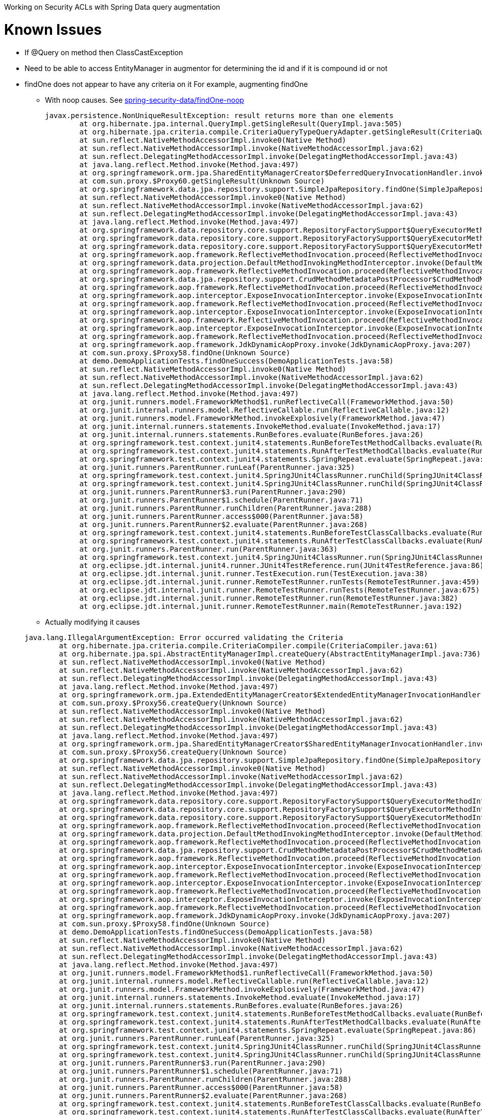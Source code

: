 Working on Security ACLs with Spring Data query augmentation

= Known Issues

* If @Query on method then ClassCastException
* Need to be able to access EntityManager in augmentor for determining the id and if it is compound id or not
[[issue-findOne-nocriteria]]
* findOne does not appear to have any criteria on it For example, augmenting findOne
** With noop causes. See https://github.com/rwinch/spring-security-data/tree/findOne-noop[spring-security-data/findOne-noop]
+

----
javax.persistence.NonUniqueResultException: result returns more than one elements
	at org.hibernate.jpa.internal.QueryImpl.getSingleResult(QueryImpl.java:505)
	at org.hibernate.jpa.criteria.compile.CriteriaQueryTypeQueryAdapter.getSingleResult(CriteriaQueryTypeQueryAdapter.java:71)
	at sun.reflect.NativeMethodAccessorImpl.invoke0(Native Method)
	at sun.reflect.NativeMethodAccessorImpl.invoke(NativeMethodAccessorImpl.java:62)
	at sun.reflect.DelegatingMethodAccessorImpl.invoke(DelegatingMethodAccessorImpl.java:43)
	at java.lang.reflect.Method.invoke(Method.java:497)
	at org.springframework.orm.jpa.SharedEntityManagerCreator$DeferredQueryInvocationHandler.invoke(SharedEntityManagerCreator.java:362)
	at com.sun.proxy.$Proxy60.getSingleResult(Unknown Source)
	at org.springframework.data.jpa.repository.support.SimpleJpaRepository.findOne(SimpleJpaRepository.java:269)
	at sun.reflect.NativeMethodAccessorImpl.invoke0(Native Method)
	at sun.reflect.NativeMethodAccessorImpl.invoke(NativeMethodAccessorImpl.java:62)
	at sun.reflect.DelegatingMethodAccessorImpl.invoke(DelegatingMethodAccessorImpl.java:43)
	at java.lang.reflect.Method.invoke(Method.java:497)
	at org.springframework.data.repository.core.support.RepositoryFactorySupport$QueryExecutorMethodInterceptor.executeMethodOn(RepositoryFactorySupport.java:507)
	at org.springframework.data.repository.core.support.RepositoryFactorySupport$QueryExecutorMethodInterceptor.doInvoke(RepositoryFactorySupport.java:492)
	at org.springframework.data.repository.core.support.RepositoryFactorySupport$QueryExecutorMethodInterceptor.invoke(RepositoryFactorySupport.java:464)
	at org.springframework.aop.framework.ReflectiveMethodInvocation.proceed(ReflectiveMethodInvocation.java:179)
	at org.springframework.data.projection.DefaultMethodInvokingMethodInterceptor.invoke(DefaultMethodInvokingMethodInterceptor.java:61)
	at org.springframework.aop.framework.ReflectiveMethodInvocation.proceed(ReflectiveMethodInvocation.java:179)
	at org.springframework.data.jpa.repository.support.CrudMethodMetadataPostProcessor$CrudMethodMetadataPopulatingMethodInterceptor.invoke(CrudMethodMetadataPostProcessor.java:121)
	at org.springframework.aop.framework.ReflectiveMethodInvocation.proceed(ReflectiveMethodInvocation.java:179)
	at org.springframework.aop.interceptor.ExposeInvocationInterceptor.invoke(ExposeInvocationInterceptor.java:92)
	at org.springframework.aop.framework.ReflectiveMethodInvocation.proceed(ReflectiveMethodInvocation.java:179)
	at org.springframework.aop.interceptor.ExposeInvocationInterceptor.invoke(ExposeInvocationInterceptor.java:92)
	at org.springframework.aop.framework.ReflectiveMethodInvocation.proceed(ReflectiveMethodInvocation.java:179)
	at org.springframework.aop.interceptor.ExposeInvocationInterceptor.invoke(ExposeInvocationInterceptor.java:92)
	at org.springframework.aop.framework.ReflectiveMethodInvocation.proceed(ReflectiveMethodInvocation.java:179)
	at org.springframework.aop.framework.JdkDynamicAopProxy.invoke(JdkDynamicAopProxy.java:207)
	at com.sun.proxy.$Proxy58.findOne(Unknown Source)
	at demo.DemoApplicationTests.findOneSuccess(DemoApplicationTests.java:58)
	at sun.reflect.NativeMethodAccessorImpl.invoke0(Native Method)
	at sun.reflect.NativeMethodAccessorImpl.invoke(NativeMethodAccessorImpl.java:62)
	at sun.reflect.DelegatingMethodAccessorImpl.invoke(DelegatingMethodAccessorImpl.java:43)
	at java.lang.reflect.Method.invoke(Method.java:497)
	at org.junit.runners.model.FrameworkMethod$1.runReflectiveCall(FrameworkMethod.java:50)
	at org.junit.internal.runners.model.ReflectiveCallable.run(ReflectiveCallable.java:12)
	at org.junit.runners.model.FrameworkMethod.invokeExplosively(FrameworkMethod.java:47)
	at org.junit.internal.runners.statements.InvokeMethod.evaluate(InvokeMethod.java:17)
	at org.junit.internal.runners.statements.RunBefores.evaluate(RunBefores.java:26)
	at org.springframework.test.context.junit4.statements.RunBeforeTestMethodCallbacks.evaluate(RunBeforeTestMethodCallbacks.java:74)
	at org.springframework.test.context.junit4.statements.RunAfterTestMethodCallbacks.evaluate(RunAfterTestMethodCallbacks.java:85)
	at org.springframework.test.context.junit4.statements.SpringRepeat.evaluate(SpringRepeat.java:86)
	at org.junit.runners.ParentRunner.runLeaf(ParentRunner.java:325)
	at org.springframework.test.context.junit4.SpringJUnit4ClassRunner.runChild(SpringJUnit4ClassRunner.java:243)
	at org.springframework.test.context.junit4.SpringJUnit4ClassRunner.runChild(SpringJUnit4ClassRunner.java:88)
	at org.junit.runners.ParentRunner$3.run(ParentRunner.java:290)
	at org.junit.runners.ParentRunner$1.schedule(ParentRunner.java:71)
	at org.junit.runners.ParentRunner.runChildren(ParentRunner.java:288)
	at org.junit.runners.ParentRunner.access$000(ParentRunner.java:58)
	at org.junit.runners.ParentRunner$2.evaluate(ParentRunner.java:268)
	at org.springframework.test.context.junit4.statements.RunBeforeTestClassCallbacks.evaluate(RunBeforeTestClassCallbacks.java:61)
	at org.springframework.test.context.junit4.statements.RunAfterTestClassCallbacks.evaluate(RunAfterTestClassCallbacks.java:70)
	at org.junit.runners.ParentRunner.run(ParentRunner.java:363)
	at org.springframework.test.context.junit4.SpringJUnit4ClassRunner.run(SpringJUnit4ClassRunner.java:182)
	at org.eclipse.jdt.internal.junit4.runner.JUnit4TestReference.run(JUnit4TestReference.java:86)
	at org.eclipse.jdt.internal.junit.runner.TestExecution.run(TestExecution.java:38)
	at org.eclipse.jdt.internal.junit.runner.RemoteTestRunner.runTests(RemoteTestRunner.java:459)
	at org.eclipse.jdt.internal.junit.runner.RemoteTestRunner.runTests(RemoteTestRunner.java:675)
	at org.eclipse.jdt.internal.junit.runner.RemoteTestRunner.run(RemoteTestRunner.java:382)
	at org.eclipse.jdt.internal.junit.runner.RemoteTestRunner.main(RemoteTestRunner.java:192)
----

** Actually modifying it causes

+

----
java.lang.IllegalArgumentException: Error occurred validating the Criteria
	at org.hibernate.jpa.criteria.compile.CriteriaCompiler.compile(CriteriaCompiler.java:61)
	at org.hibernate.jpa.spi.AbstractEntityManagerImpl.createQuery(AbstractEntityManagerImpl.java:736)
	at sun.reflect.NativeMethodAccessorImpl.invoke0(Native Method)
	at sun.reflect.NativeMethodAccessorImpl.invoke(NativeMethodAccessorImpl.java:62)
	at sun.reflect.DelegatingMethodAccessorImpl.invoke(DelegatingMethodAccessorImpl.java:43)
	at java.lang.reflect.Method.invoke(Method.java:497)
	at org.springframework.orm.jpa.ExtendedEntityManagerCreator$ExtendedEntityManagerInvocationHandler.invoke(ExtendedEntityManagerCreator.java:344)
	at com.sun.proxy.$Proxy56.createQuery(Unknown Source)
	at sun.reflect.NativeMethodAccessorImpl.invoke0(Native Method)
	at sun.reflect.NativeMethodAccessorImpl.invoke(NativeMethodAccessorImpl.java:62)
	at sun.reflect.DelegatingMethodAccessorImpl.invoke(DelegatingMethodAccessorImpl.java:43)
	at java.lang.reflect.Method.invoke(Method.java:497)
	at org.springframework.orm.jpa.SharedEntityManagerCreator$SharedEntityManagerInvocationHandler.invoke(SharedEntityManagerCreator.java:291)
	at com.sun.proxy.$Proxy56.createQuery(Unknown Source)
	at org.springframework.data.jpa.repository.support.SimpleJpaRepository.findOne(SimpleJpaRepository.java:269)
	at sun.reflect.NativeMethodAccessorImpl.invoke0(Native Method)
	at sun.reflect.NativeMethodAccessorImpl.invoke(NativeMethodAccessorImpl.java:62)
	at sun.reflect.DelegatingMethodAccessorImpl.invoke(DelegatingMethodAccessorImpl.java:43)
	at java.lang.reflect.Method.invoke(Method.java:497)
	at org.springframework.data.repository.core.support.RepositoryFactorySupport$QueryExecutorMethodInterceptor.executeMethodOn(RepositoryFactorySupport.java:507)
	at org.springframework.data.repository.core.support.RepositoryFactorySupport$QueryExecutorMethodInterceptor.doInvoke(RepositoryFactorySupport.java:492)
	at org.springframework.data.repository.core.support.RepositoryFactorySupport$QueryExecutorMethodInterceptor.invoke(RepositoryFactorySupport.java:464)
	at org.springframework.aop.framework.ReflectiveMethodInvocation.proceed(ReflectiveMethodInvocation.java:179)
	at org.springframework.data.projection.DefaultMethodInvokingMethodInterceptor.invoke(DefaultMethodInvokingMethodInterceptor.java:61)
	at org.springframework.aop.framework.ReflectiveMethodInvocation.proceed(ReflectiveMethodInvocation.java:179)
	at org.springframework.data.jpa.repository.support.CrudMethodMetadataPostProcessor$CrudMethodMetadataPopulatingMethodInterceptor.invoke(CrudMethodMetadataPostProcessor.java:121)
	at org.springframework.aop.framework.ReflectiveMethodInvocation.proceed(ReflectiveMethodInvocation.java:179)
	at org.springframework.aop.interceptor.ExposeInvocationInterceptor.invoke(ExposeInvocationInterceptor.java:92)
	at org.springframework.aop.framework.ReflectiveMethodInvocation.proceed(ReflectiveMethodInvocation.java:179)
	at org.springframework.aop.interceptor.ExposeInvocationInterceptor.invoke(ExposeInvocationInterceptor.java:92)
	at org.springframework.aop.framework.ReflectiveMethodInvocation.proceed(ReflectiveMethodInvocation.java:179)
	at org.springframework.aop.interceptor.ExposeInvocationInterceptor.invoke(ExposeInvocationInterceptor.java:92)
	at org.springframework.aop.framework.ReflectiveMethodInvocation.proceed(ReflectiveMethodInvocation.java:179)
	at org.springframework.aop.framework.JdkDynamicAopProxy.invoke(JdkDynamicAopProxy.java:207)
	at com.sun.proxy.$Proxy58.findOne(Unknown Source)
	at demo.DemoApplicationTests.findOneSuccess(DemoApplicationTests.java:58)
	at sun.reflect.NativeMethodAccessorImpl.invoke0(Native Method)
	at sun.reflect.NativeMethodAccessorImpl.invoke(NativeMethodAccessorImpl.java:62)
	at sun.reflect.DelegatingMethodAccessorImpl.invoke(DelegatingMethodAccessorImpl.java:43)
	at java.lang.reflect.Method.invoke(Method.java:497)
	at org.junit.runners.model.FrameworkMethod$1.runReflectiveCall(FrameworkMethod.java:50)
	at org.junit.internal.runners.model.ReflectiveCallable.run(ReflectiveCallable.java:12)
	at org.junit.runners.model.FrameworkMethod.invokeExplosively(FrameworkMethod.java:47)
	at org.junit.internal.runners.statements.InvokeMethod.evaluate(InvokeMethod.java:17)
	at org.junit.internal.runners.statements.RunBefores.evaluate(RunBefores.java:26)
	at org.springframework.test.context.junit4.statements.RunBeforeTestMethodCallbacks.evaluate(RunBeforeTestMethodCallbacks.java:74)
	at org.springframework.test.context.junit4.statements.RunAfterTestMethodCallbacks.evaluate(RunAfterTestMethodCallbacks.java:85)
	at org.springframework.test.context.junit4.statements.SpringRepeat.evaluate(SpringRepeat.java:86)
	at org.junit.runners.ParentRunner.runLeaf(ParentRunner.java:325)
	at org.springframework.test.context.junit4.SpringJUnit4ClassRunner.runChild(SpringJUnit4ClassRunner.java:243)
	at org.springframework.test.context.junit4.SpringJUnit4ClassRunner.runChild(SpringJUnit4ClassRunner.java:88)
	at org.junit.runners.ParentRunner$3.run(ParentRunner.java:290)
	at org.junit.runners.ParentRunner$1.schedule(ParentRunner.java:71)
	at org.junit.runners.ParentRunner.runChildren(ParentRunner.java:288)
	at org.junit.runners.ParentRunner.access$000(ParentRunner.java:58)
	at org.junit.runners.ParentRunner$2.evaluate(ParentRunner.java:268)
	at org.springframework.test.context.junit4.statements.RunBeforeTestClassCallbacks.evaluate(RunBeforeTestClassCallbacks.java:61)
	at org.springframework.test.context.junit4.statements.RunAfterTestClassCallbacks.evaluate(RunAfterTestClassCallbacks.java:70)
	at org.junit.runners.ParentRunner.run(ParentRunner.java:363)
	at org.springframework.test.context.junit4.SpringJUnit4ClassRunner.run(SpringJUnit4ClassRunner.java:182)
	at org.eclipse.jdt.internal.junit4.runner.JUnit4TestReference.run(JUnit4TestReference.java:86)
	at org.eclipse.jdt.internal.junit.runner.TestExecution.run(TestExecution.java:38)
	at org.eclipse.jdt.internal.junit.runner.RemoteTestRunner.runTests(RemoteTestRunner.java:459)
	at org.eclipse.jdt.internal.junit.runner.RemoteTestRunner.runTests(RemoteTestRunner.java:675)
	at org.eclipse.jdt.internal.junit.runner.RemoteTestRunner.run(RemoteTestRunner.java:382)
	at org.eclipse.jdt.internal.junit.runner.RemoteTestRunner.main(RemoteTestRunner.java:192)
Caused by: java.lang.IllegalStateException: No explicit selection and an implicit one could not be determined
	at org.hibernate.jpa.criteria.CriteriaQueryImpl.validate(CriteriaQueryImpl.java:279)
	at org.hibernate.jpa.criteria.compile.CriteriaCompiler.compile(CriteriaCompiler.java:58)
	... 65 more
----